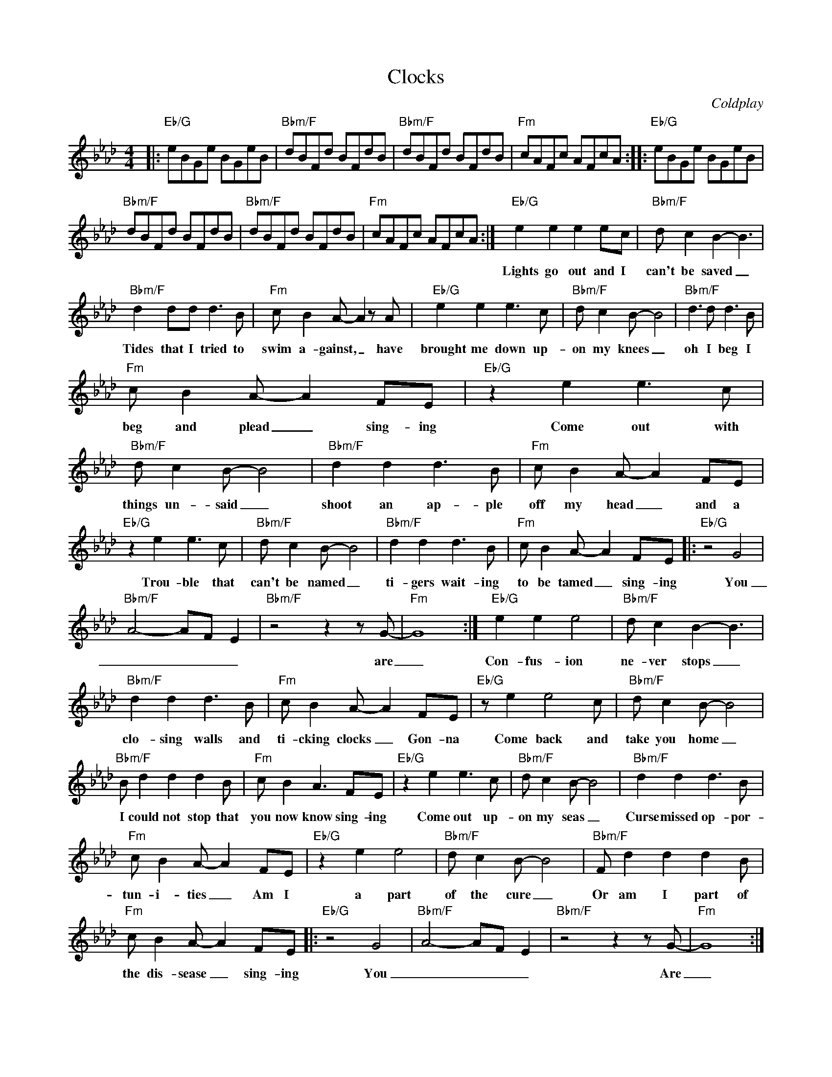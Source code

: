 X:1
T:Clocks
C:Coldplay
Z:All Rights Reserved
L:1/8
M:4/4
K:Ab
V:1 treble 
V:1
|:"Eb/G" eBGe BGeB |"Bbm/F" dBFd BFdB |"Bbm/F" dBFd BFdB |"Fm" cAFc AFcA ::"Eb/G" eBGe BGeB | %5
w: |||||
w: |||||
"Bbm/F" dBFd BFdB |"Bbm/F" dBFd BFdB |"Fm" cAFc AFcA :|"Eb/G" e2 e2 e2 ec |"Bbm/F" d c2 B2- B3 | %10
w: |||Lights go out and I|can't be saved _|
w: |||||
"Bbm/F" d2 dd d3 B |"Fm" c B2 A- A2 z A |"Eb/G" e2 e2 e3 c |"Bbm/F" d c2 B- B4 |"Bbm/F" d3 d d3 B | %15
w: Tides that I tried to|swim a- gainst, _ have|brought me down up-|on my knees _|oh I beg I|
w: |||||
"Fm" c B2 A- A2 FE |"Eb/G" z2 e2 e3 c |"Bbm/F" d c2 B- B4 |"Bbm/F" d2 d2 d3 B |"Fm" c B2 A- A2 FE | %20
w: beg and plead _ sing- ing|Come out with|things un- said _|shoot an ap- ple|off my head _ and a|
w: |||||
"Eb/G" z2 e2 e3 c |"Bbm/F" d c2 B- B4 |"Bbm/F" d2 d2 d3 B |"Fm" c B2 A- A2 FE |:"Eb/G" z4 G4 | %25
w: Trou- ble that|can't be named _|ti- gers wait- ing|to be tamed _ sing- ing|You|
w: |||||
"Bbm/F" A4- AF E2 |"Bbm/F" z4 z2 z G- |"Fm" G8 :|"Eb/G" e2 e2 e4 |"Bbm/F" d c2 B2- B3 | %30
w: _ _ _ _|are|_|Con- fus- ion|ne- ver stops _|
w: |||||
"Bbm/F" d2 d2 d3 B |"Fm" c B2 A- A2 FE |"Eb/G" z e2 e4 c |"Bbm/F" d c2 B- B4 | %34
w: clo- sing walls and|ti- cking clocks _ Gon- na|Come back and|take you home _|
w: ||||
"Bbm/F" B d2 d2 d2 B |"Fm" c B2 A3 FE |"Eb/G" z2 e2 e3 c |"Bbm/F" d c2 B- B4 |"Bbm/F" d2 d2 d3 B | %39
w: I could not stop that|you now know sing- ing|Come out up-|on my seas _|Curse missed op- por-|
w: |||||
"Fm" c B2 A- A2 FE |"Eb/G" z2 e2 e4 |"Bbm/F" d c2 B- B4 |"Bbm/F" F d2 d2 d2 B | %43
w: tun- i- ties _ Am I|a part|of the cure _|Or am I part of|
w: ||||
"Fm" c B2 A- A2 FE |:"Eb/G" z4 G4 |"Bbm/F" A4- AF E2 |"Bbm/F" z4 z2 z G- |"Fm" G8 :: %48
w: the dis- sease _ sing- ing|You|_ _ _ _|Are|_|
w: |||||
"Eb/G" agea geag |"Bbm/F" agda gdag |"Bbm/F" agda gdag |"Fm" agca gcag ::"Eb/G" agea geag | %53
w: ||||You _ _ _ _ _ _ _|
w: |||||
"Bbm/F" agda gdag |"Bbm/F" agda gdag |"Fm" agca gcag ::"^F" d4 d a2 _g |"F#" f2 e2 d2 d2 | %58
w: _ _ _ _ _ _ _ _||Are _ _ _ _ _ _ _|And no- thing else|comp- ares _ _|
w: |||||
 ef- f4- f2- |"Absus4" f8 :|"F#/C#" BBBB BBBB |"Bbm/C#" ffff ffff |"F#/C#" BBBB BBBB | %63
w: _ _ _ _||Ooh _ _ _ _ _ _ _|_ _ _ _ _ _ _ _||
w: |||||
"Bbm/C#" ffff ffff |:"Eb/G" eBGe BGeB |"Bbm/F" dBFd BFdB |"Bbm/F" dBFd BFdB |"Fm" cAFc AFcA :| %68
w: |||||
w: |||||
"Eb/G" agea geag |"Bbm/F" agda gdag |"Bbm/F" agda gdag |"Fm" agca gcag |"Eb/G" agea geag | %73
w: ||||You _ _ _ _ _ _ _|
w: |||||
"Bbm/F" agda gdag |"Bbm/F" agda gdag |"Fm" agca gcag |:"Eb/G" B,8 |"Bbm/F" B8 |"Bbm/F" Bc B2 A4 | %79
w: _ _ _ _ _ _ _ _||Are _ _ _ _ _ _ _|Home...|Home...|Where I wan- ted|
w: ||||||
"Fm" G2 C6 ::"Eb/G" agea geag |"Bbm/F" agda gdag |"Bbm/F" agda gdag |"Fm" agca gcag :| z8 | z8 |] %86
w: to go|||||||
w: |||||||


